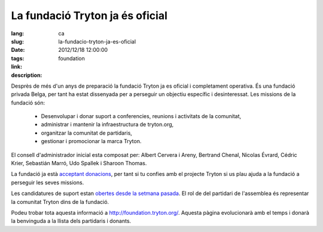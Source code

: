 La fundació Tryton ja és oficial
#######################################################################################

:lang: ca
:slug: la-fundacio-tryton-ja-es-oficial
:date: 2012/12/18 12:00:00
:tags: foundation
:link: 
:description: 

Desprès de més d'un anys de preparació la fundació Tryton ja es oficial i
completament operativa. És una fundació privada Belga, per tant ha estat
dissenyada per a perseguir un objectiu específic i desinteressat. Les missions
de la fundació són:

    * Desenvolupar i donar suport a conferencies, reunions i activitats de la
      comunitat,
    * administrar i mantenir la infraestructura de tryton.org,
    * organitzar la comunitat de partidaris,
    * gestionar i promocionar la marca Tryton.

El consell d'administrador inicial esta composat per: Albert Cervera i Areny,
Bertrand Chenal, Nicolas Évrard, Cédric Krier,  Sebastián Marró, Udo Spallek i
Sharoon Thomas.

La fundació ja està `acceptant donacions
<http://foundation.tryton.org/#how-can-i-donate>`_, per tant si tu confies amb
el projecte Tryton si us plau ajuda a la fundació a perseguir les seves
missions.

Les candidatures de suport estan `obertes desde la setmana pasada
<https://groups.google.com/d/topic/tryton/GTe2cclTSmk/discussion>`_. El rol de
del partidari de l'assemblea és representar la comunitat Tryton dins de la
fundació.

Podeu trobar tota aquesta informació a  http://foundation.tryton.org/. Aquesta
pàgina evolucionarà amb el temps i donarà la benvinguda a la llista dels
partidaris i donants.
